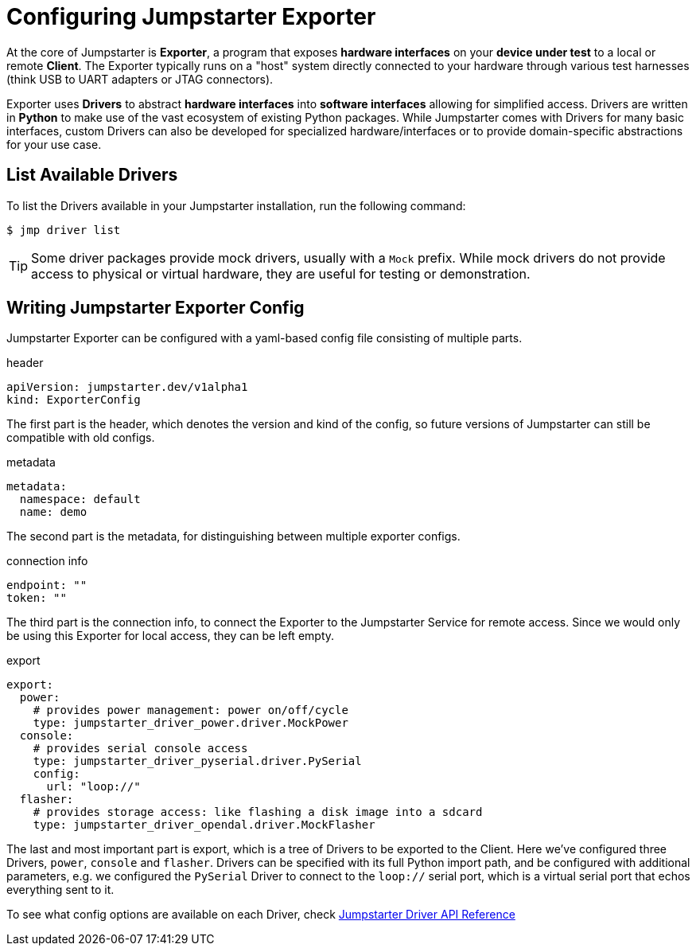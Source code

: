 = Configuring Jumpstarter Exporter

At the core of Jumpstarter is *Exporter*, a program that exposes *hardware interfaces* on your *device under test* to a local or remote *Client*. The Exporter typically runs on a "host" system directly connected to your hardware through various test harnesses (think USB to UART adapters or JTAG connectors).

Exporter uses *Drivers* to abstract *hardware interfaces* into *software interfaces* allowing for simplified access. Drivers are written in *Python* to make use of the vast ecosystem of existing Python packages. While Jumpstarter comes with Drivers for many basic interfaces, custom Drivers can also be developed for specialized hardware/interfaces or to provide domain-specific abstractions for your use case.

== List Available Drivers
To list the Drivers available in your Jumpstarter installation, run the following command:

[,console]
----
$ jmp driver list
----

[TIP]
====
Some driver packages provide mock drivers, usually with a `Mock` prefix. While mock drivers do not provide access to physical or virtual hardware, they are useful for testing or demonstration.
====

== Writing Jumpstarter Exporter Config

Jumpstarter Exporter can be configured with a yaml-based config file consisting of multiple parts.

.header
[source,yaml]
----
apiVersion: jumpstarter.dev/v1alpha1
kind: ExporterConfig
----

The first part is the header, which denotes the version and kind of the config, so future versions of Jumpstarter can still be compatible with old configs.

.metadata
[source,yaml]
----
metadata:
  namespace: default
  name: demo
----

The second part is the metadata, for distinguishing between multiple exporter configs.

.connection info
[source,yaml]
----
endpoint: ""
token: ""
----

The third part is the connection info, to connect the Exporter to the Jumpstarter Service for remote access. Since we would only be using this Exporter for local access, they can be left empty.

.export
[source,yaml]
----
export:
  power:
    # provides power management: power on/off/cycle
    type: jumpstarter_driver_power.driver.MockPower
  console:
    # provides serial console access
    type: jumpstarter_driver_pyserial.driver.PySerial
    config:
      url: "loop://"
  flasher:
    # provides storage access: like flashing a disk image into a sdcard
    type: jumpstarter_driver_opendal.driver.MockFlasher
----

The last and most important part is export, which is a tree of Drivers to be exported to the Client. Here we've configured three Drivers, `power`, `console` and `flasher`. Drivers can be specified with its full Python import path, and be configured with additional parameters, e.g. we configured the `PySerial` Driver to connect to the `loop://` serial port, which is a virtual serial port that echos everything sent to it.

To see what config options are available on each Driver, check https://docs.jumpstarter.dev/main/api-reference/drivers/index.html[Jumpstarter Driver API Reference]
